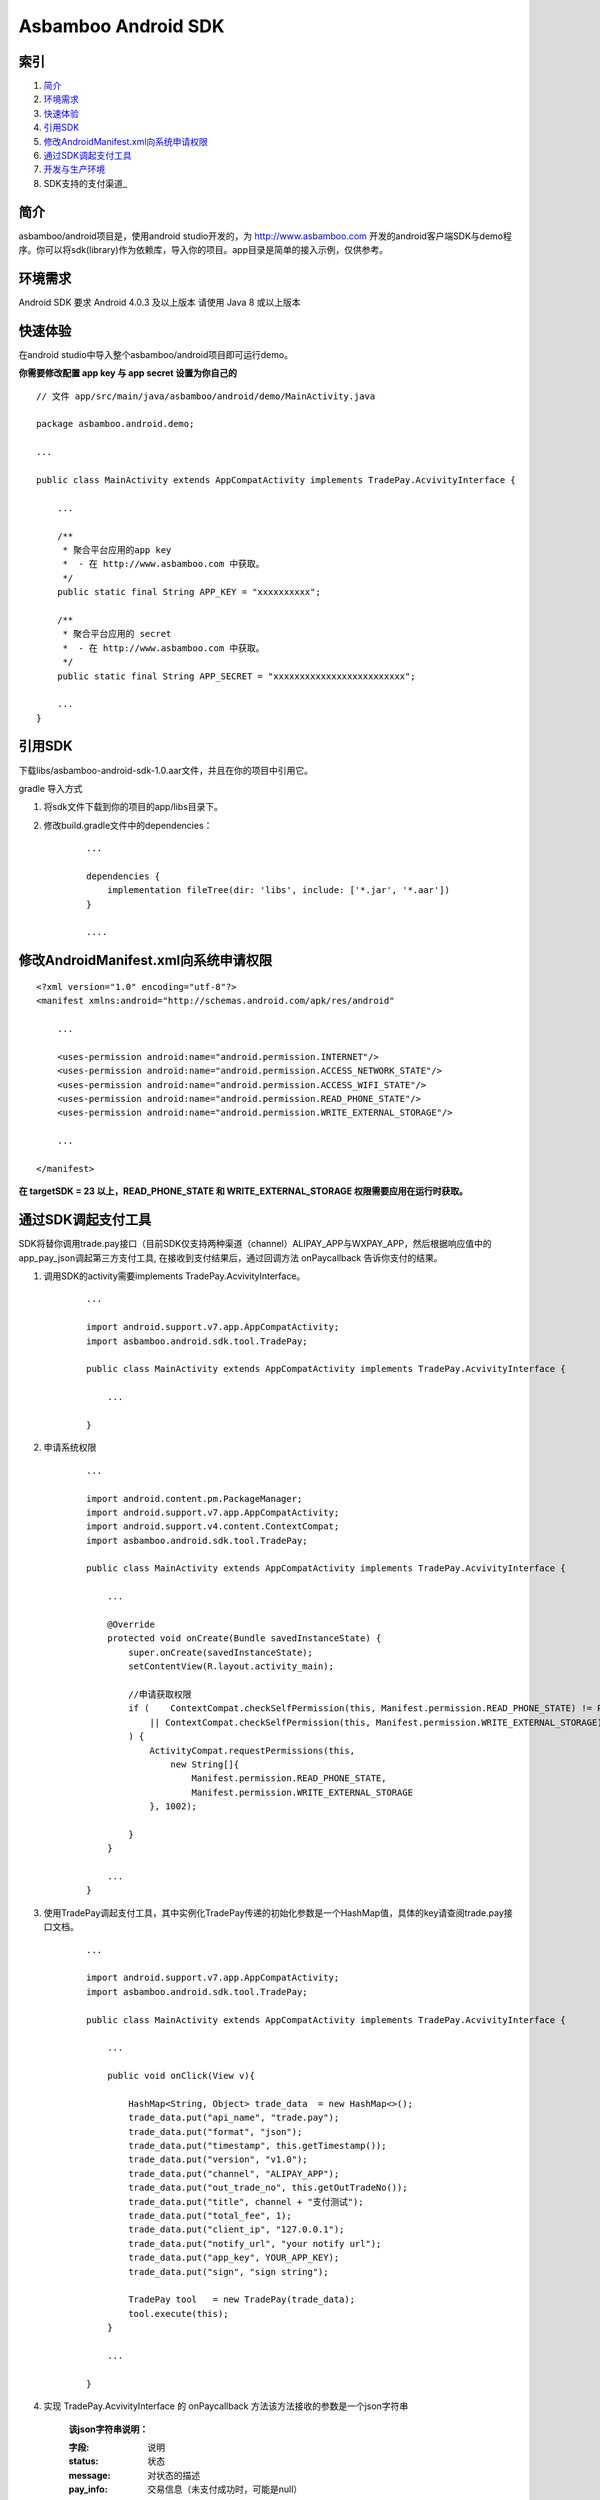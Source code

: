 Asbamboo Android SDK
============================


索引
----------

#. 简介_

#. 环境需求_

#. 快速体验_

#. 引用SDK_

#. 修改AndroidManifest.xml向系统申请权限_

#. 通过SDK调起支付工具_

#. 开发与生产环境_

#. SDK支持的支付渠道_

简介
---------------

asbamboo/android项目是，使用android studio开发的，为 http://www.asbamboo.com 开发的android客户端SDK与demo程序。你可以将sdk(library)作为依赖库，导入你的项目。app目录是简单的接入示例，仅供参考。

环境需求
---------------

Android SDK 要求 Android 4.0.3 及以上版本 请使用 Java 8 或以上版本


快速体验
---------------

在android studio中导入整个asbamboo/android项目即可运行demo。

**你需要修改配置 app key 与 app secret 设置为你自己的**

::

    // 文件 app/src/main/java/asbamboo/android/demo/MainActivity.java
    
    package asbamboo.android.demo;

    ...

    public class MainActivity extends AppCompatActivity implements TradePay.AcvivityInterface {

        ... 

        /**
         * 聚合平台应用的app key
         *  - 在 http://www.asbamboo.com 中获取。
         */
        public static final String APP_KEY = "xxxxxxxxxx";
    
        /**
         * 聚合平台应用的 secret
         *  - 在 http://www.asbamboo.com 中获取。
         */
        public static final String APP_SECRET = "xxxxxxxxxxxxxxxxxxxxxxxxx";

        ...
    }

引用SDK
--------------------------

下载libs/asbamboo-android-sdk-1.0.aar文件，并且在你的项目中引用它。

gradle 导入方式

#. 将sdk文件下载到你的项目的app/libs目录下。
#. 修改build.gradle文件中的dependencies：

    ::

        ...

        dependencies {
            implementation fileTree(dir: 'libs', include: ['*.jar', '*.aar'])
        }

        ....


修改AndroidManifest.xml向系统申请权限
---------------------------------------------------

::

    <?xml version="1.0" encoding="utf-8"?>
    <manifest xmlns:android="http://schemas.android.com/apk/res/android"

        ...
        
        <uses-permission android:name="android.permission.INTERNET"/>
        <uses-permission android:name="android.permission.ACCESS_NETWORK_STATE"/>
        <uses-permission android:name="android.permission.ACCESS_WIFI_STATE"/>
        <uses-permission android:name="android.permission.READ_PHONE_STATE"/>
        <uses-permission android:name="android.permission.WRITE_EXTERNAL_STORAGE"/>

        ...
        
    </manifest>

**在 targetSDK = 23 以上，READ_PHONE_STATE 和 WRITE_EXTERNAL_STORAGE 权限需要应用在运行时获取。**    

通过SDK调起支付工具
-------------------------------

SDK将替你调用trade.pay接口（目前SDK仅支持两种渠道（channel）ALIPAY_APP与WXPAY_APP，然后根据响应值中的app_pay_json调起第三方支付工具, 在接收到支付结果后，通过回调方法 onPaycallback 告诉你支付的结果。

#. 调用SDK的activity需要implements TradePay.AcvivityInterface。

    ::
    
        ...
        
        import android.support.v7.app.AppCompatActivity;
        import asbamboo.android.sdk.tool.TradePay;

        public class MainActivity extends AppCompatActivity implements TradePay.AcvivityInterface {

            ...
            
        }

#. 申请系统权限

    ::
    
        ...
        
        import android.content.pm.PackageManager;
        import android.support.v7.app.AppCompatActivity;
        import android.support.v4.content.ContextCompat;
        import asbamboo.android.sdk.tool.TradePay;

        public class MainActivity extends AppCompatActivity implements TradePay.AcvivityInterface {

            ...
            
            @Override
            protected void onCreate(Bundle savedInstanceState) {
                super.onCreate(savedInstanceState);
                setContentView(R.layout.activity_main);

                //申请获取权限
                if (    ContextCompat.checkSelfPermission(this, Manifest.permission.READ_PHONE_STATE) != PackageManager.PERMISSION_GRANTED
                    || ContextCompat.checkSelfPermission(this, Manifest.permission.WRITE_EXTERNAL_STORAGE) != PackageManager.PERMISSION_GRANTED
                ) {
                    ActivityCompat.requestPermissions(this,
                        new String[]{
                            Manifest.permission.READ_PHONE_STATE,
                            Manifest.permission.WRITE_EXTERNAL_STORAGE
                    }, 1002);
        
                }
            }

            ...                    
        }

#. 使用TradePay调起支付工具，其中实例化TradePay传递的初始化参数是一个HashMap值，具体的key请查阅trade.pay接口文档。

    ::

        ...
        
        import android.support.v7.app.AppCompatActivity;
        import asbamboo.android.sdk.tool.TradePay;

        public class MainActivity extends AppCompatActivity implements TradePay.AcvivityInterface {

            ...
            
            public void onClick(View v){
            
                HashMap<String, Object> trade_data  = new HashMap<>();
                trade_data.put("api_name", "trade.pay");
                trade_data.put("format", "json");
                trade_data.put("timestamp", this.getTimestamp());
                trade_data.put("version", "v1.0");
                trade_data.put("channel", "ALIPAY_APP");
                trade_data.put("out_trade_no", this.getOutTradeNo());
                trade_data.put("title", channel + "支付测试");
                trade_data.put("total_fee", 1);
                trade_data.put("client_ip", "127.0.0.1");
                trade_data.put("notify_url", "your notify url");
                trade_data.put("app_key", YOUR_APP_KEY);
                trade_data.put("sign", "sign string");
        
                TradePay tool   = new TradePay(trade_data);
                tool.execute(this);
            }

            ...
            
        }




#. 实现 TradePay.AcvivityInterface 的 onPaycallback 方法该方法接收的参数是一个json字符串

    **该json字符串说明：**
    
    :字段: 说明
    
    :status: 状态

    :message: 对状态的描述

    :pay_info: 交易信息（未支付成功时，可能是null）

    **status字段的取值范围:**

    :success: 支付成功
    
    :paying: 支付中

    :failed: 支付失败

    :repeated: 重复请求

    :user_cancel: 用户取消

    :network_exception: 网络异常

    :unknown: 支付结果未知

    **pay_info字段的包含如下字段信息**

    :字段: 说明

    :channel: 支付渠道，应该等钱请求参数中的channel

    :in_trade_no: 交易编号是唯一的(asbamboo.com系统生成)

    :title: 交易标题

    :out_trade_no: 交易编号(你的系统中的编号)
    
    :total_fee: 交易金额 单位为分 

    :client_ip: 客户端ip

    :trade_status: 交易状态 NOPAY[尚未支付] CANCLE[取消支付] PAYFAILED[支付失败] PAYING[正在支付] PAYOK[支付成功-可退款] PAYED[支付成功-不可退款]

    :payok_ymdhis: 交易支付成功[可退款]时间(YYYY-mm-dd HH:ii:ss)

    :payed_ymdhis: 交易支付成功[不可退款]时间(YYYY-mm-dd HH:ii:ss)

    :cancel_ymdhis: 交易取消时间(YYYY-mm-dd HH:ii:ss)

    响应值json示例:

    ::

        {
          "status": "success",
          "message": "支付成功",
          "data": {
            "title": "ALIPAY_APP测试",
            "payok_ymdhis": "2019-02-27 20:11:12",
            "in_trade_no": "1905754946510194",
            "payed_ymdhis": "",
            "cancel_ymdhis": "",
            "total_fee": 1,
            "out_trade_no": "0227201055-1474",
            "channel": "ALIPAY_APP",
            "trade_status": "PAYOK",
            "client_ip": "123.123.123.123"
          }
        }

    你的onPaycallback方法看起来应该像这个样子:

    ::

        ...
        
        import android.support.v7.app.AppCompatActivity;
        import asbamboo.android.sdk.tool.TradePay;

        public class MainActivity extends AppCompatActivity implements TradePay.AcvivityInterface {

            ...
            
            public void onPaycallback(String json)
            {
                HashMap<String, Object> decode_json = json_decode(json);
                if(decode_json.get("status").equals("success")) {
                    // 支付成功
                }else if(decode_json.get("status").equals("paying")) {
                    // 支付中
                }else if(decode_json.get("status").equals("failed")){
                    // 支付失败
                }else if(decode_json.get("status").equals("repeated")){
                    // 重复请求
                }else if(decode_json.get("status").equals("user_cancel")){
                    // 用户中途取消
                }else if(decode_json.get("status").equals("network_exception")){
                    // 网络连接出错
                }else if(decode_json.get("status").equals("unknown")){
                    // 支付结果未知
                }else{
                    // 系统异常
                }
            }

            ... 
        }

开发与生产环境
-----------------------------------------------
默认情况下SDK是作为生产环境请求支付的。但是你可以通过asbamboo.android.sdk.Configure.API_URL修改当前环境。

* asbamboo.android.sdk.Configure.API_URL = "http://developer.asbamboo.com/api"(开发测试)

* asbamboo.android.sdk.Configure.API_URL = "http://api.asbamboo.com"(生产环境)



